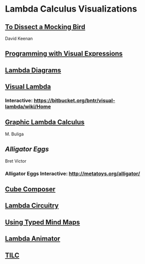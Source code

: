 * Lambda Calculus Visualizations
 
** [[http://dkeenan.com/Lambda/][To Dissect a Mocking Bird]]
David Keenan

** [[http://users.encs.concordia.ca/~haarslev/vl95www/html-papers/citrin/citrin.html][Programming with Visual Expressions]]

** [[https://tromp.github.io/cl/diagrams.html][Lambda Diagrams]]

** [[http://bntr.planet.ee/lambda/work/visual_lambda.pdf][Visual Lambda]]


*** Interactive: https://bitbucket.org/bntr/visual-lambda/wiki/Home

** [[https://arxiv.org/abs/1305.5786][Graphic Lambda Calculus]]
M. Buliga

** [[Alligator Eggs]]
Bret Victor

*** Alligator Eggs Interactive: http://metatoys.org/alligator/

** [[http://david-peter.de/cube-composer/][Cube Composer]]

** [[https://csvoss.com//circuit-notation-lambda-calculus][Lambda Circuitry]]

** [[https://ieeexplore.ieee.org/document/4740985][Using Typed Mind Maps]]

** [[https://archive.is/bZEqn][Lambda Animator]]

** [[http://ima.udg.edu/~villaret/tilc/tilc.pdf][TILC]]
